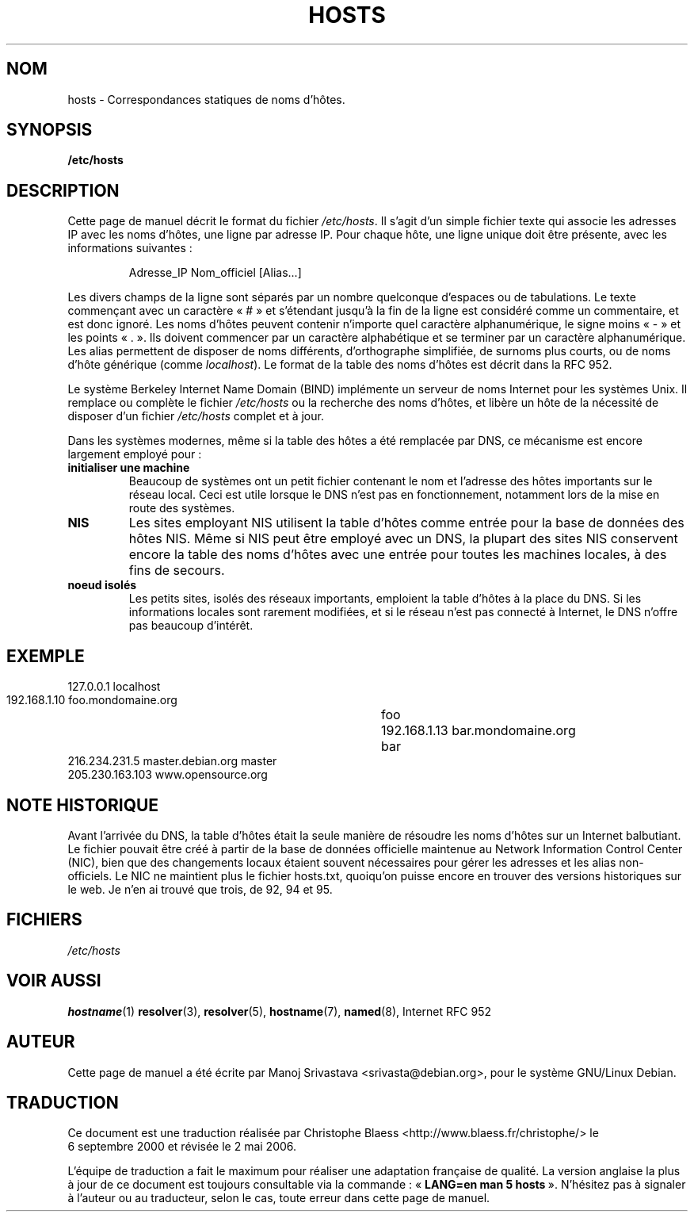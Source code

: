 .\" Hey, Emacs! This is an -*- nroff -*- source file.
.\" Copyright (c) 2000 Manoj Srivastava <srivasta@debian.org>
.\"
.\" This is free documentation; you can redistribute it and/or
.\" modify it under the terms of the GNU General Public License as
.\" published by the Free Software Foundation; either version 2 of
.\" the License, or (at your option) any later version.
.\"
.\" The GNU General Public License's references to "object code"
.\" and "executables" are to be interpreted as the output of any
.\" document formatting or typesetting system, including
.\" intermediate and printed output.
.\"
.\" This manual is distributed in the hope that it will be useful,
.\" but WITHOUT ANY WARRANTY; without even the implied warranty of
.\" MERCHANTABILITY or FITNESS FOR A PARTICULAR PURPOSE.  See the
.\" GNU General Public License for more details.
.\"
.\" You should have received a copy of the GNU General Public
.\" License along with this manual; if not, write to the Free
.\" Software Foundation, Inc., 675 Mass Ave, Cambridge, MA 02139,
.\" USA.
.\"
.\" Minor polishing, aeb
.\" Modified, 2002-06-16, Mike Coleman
.\"
.\" Traduction 06/09/2000 par Christophe Blaess (ccb@club-internet.fr)
.\" LDP 1.31
.\" LDP 1.53
.\" Màj 25/07/2003 LDP-1.56
.\" Màj 04/07/2005 LDP-1.61
.\" Màj 20/07/2005 LDP-1.64
.\" Màj 01/05/2006 LDP-1.67.1
.\"
.TH HOSTS 5 "16 juin 2002" LDP "Manuel de l'administrateur Linux"
.SH NOM
hosts \- Correspondances statiques de noms d'hôtes.
.SH SYNOPSIS
.B /etc/hosts
.SH DESCRIPTION
Cette page de manuel décrit le format du fichier
.IR /etc/hosts .
Il s'agit d'un simple fichier texte qui associe les adresses IP
avec les noms d'hôtes, une ligne par adresse IP. Pour chaque hôte, une
ligne unique doit être présente, avec les informations suivantes\ :
.RS
.PP
Adresse_IP Nom_officiel [Alias...]
.RE
.PP
Les divers champs de la ligne sont séparés par un nombre quelconque d'espaces
ou de tabulations. Le texte commençant avec un caractère «\ #\ » et s'étendant
jusqu'à la fin de la ligne est considéré comme un commentaire, et est donc ignoré.
Les noms d'hôtes peuvent contenir n'importe quel caractère alphanumérique,
le signe moins «\ -\ » et les points «\ .\ ». Ils doivent commencer par un
caractère alphabétique et se terminer par un caractère alphanumérique.
Les alias permettent de disposer de noms différents, d'orthographe simplifiée, de surnoms
plus courts, ou de noms d'hôte générique (comme
.IR localhost ).
Le format de la table des noms d'hôtes est décrit dans la RFC\ 952.
.PP
Le système Berkeley Internet Name Domain (BIND) implémente un
serveur de noms Internet pour les systèmes Unix. Il remplace ou complète le fichier
.I /etc/hosts
ou la recherche des noms d'hôtes, et libère un hôte de la nécessité de disposer d'un fichier
.I /etc/hosts
complet et à jour.
.PP
Dans les systèmes modernes, même si la table des hôtes a été remplacée par
DNS, ce mécanisme est encore largement employé pour\ :
.TP
.B initialiser une machine
Beaucoup de systèmes ont un petit fichier contenant le nom et l'adresse
des hôtes importants sur le réseau local. Ceci est utile lorsque le DNS
n'est pas en fonctionnement, notamment lors de la mise en route des systèmes.
.TP
.B NIS
Les sites employant NIS utilisent la table d'hôtes comme entrée pour la base de données des hôtes NIS.
Même si NIS peut être employé avec un DNS, la plupart des sites NIS conservent encore la table
des noms d'hôtes avec une entrée pour toutes les machines locales, à des fins de secours.
.TP
.B noeud isolés
Les petits sites, isolés des réseaux importants, emploient la table d'hôtes à
la place du DNS. Si les informations locales sont rarement modifiées, et si
le réseau n'est pas connecté à Internet, le DNS n'offre pas beaucoup
d'intérêt.
.SH EXEMPLE
.nf
 127.0.0.1       localhost
 192.168.1.10    foo.mondomaine.org	foo
 192.168.1.13    bar.mondomaine.org	bar
 216.234.231.5   master.debian.org      master
 205.230.163.103 www.opensource.org
.fi
.SH "NOTE HISTORIQUE"
Avant l'arrivée du DNS, la table d'hôtes était la seule manière de résoudre les
noms d'hôtes sur un Internet balbutiant.
Le fichier pouvait être créé à partir de la base de données
officielle maintenue au Network Information Control Center (NIC),
bien que des changements locaux étaient souvent
nécessaires pour gérer les adresses et les alias non-officiels.
Le NIC ne maintient plus le fichier hosts.txt, quoiqu'on puisse encore
en trouver des versions historiques sur le web.
Je n'en ai trouvé que trois, de 92, 94 et 95.
.SH FICHIERS
.I /etc/hosts
.SH "VOIR AUSSI"
.BR hostname (1)
.BR resolver (3),
.BR resolver (5),
.BR hostname (7),
.BR named (8),
Internet RFC\ 952
.SH AUTEUR
Cette page de manuel a été écrite par Manoj Srivastava <srivasta@debian.org>,
pour le système GNU/Linux Debian.
.SH TRADUCTION
.PP
Ce document est une traduction réalisée par Christophe Blaess
<http://www.blaess.fr/christophe/> le 6\ septembre\ 2000
et révisée le 2\ mai\ 2006.
.PP
L'équipe de traduction a fait le maximum pour réaliser une adaptation
française de qualité. La version anglaise la plus à jour de ce document est
toujours consultable via la commande\ : «\ \fBLANG=en\ man\ 5\ hosts\fR\ ».
N'hésitez pas à signaler à l'auteur ou au traducteur, selon le cas, toute
erreur dans cette page de manuel.
